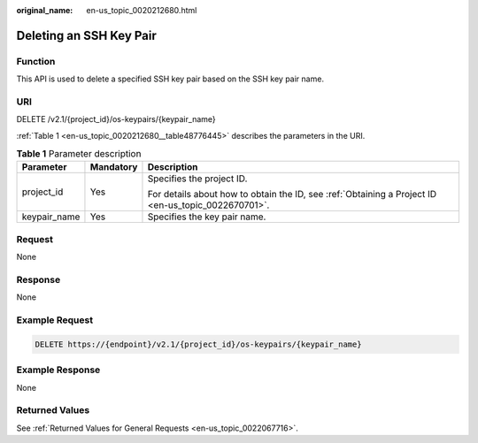 :original_name: en-us_topic_0020212680.html

.. _en-us_topic_0020212680:

Deleting an SSH Key Pair
========================

Function
--------

This API is used to delete a specified SSH key pair based on the SSH key pair name.

URI
---

DELETE /v2.1/{project_id}/os-keypairs/{keypair_name}

:ref:`Table 1 <en-us_topic_0020212680__table48776445>` describes the parameters in the URI.

.. _en-us_topic_0020212680__table48776445:

.. table:: **Table 1** Parameter description

   +-----------------------+-----------------------+-----------------------------------------------------------------------------------------------------+
   | Parameter             | Mandatory             | Description                                                                                         |
   +=======================+=======================+=====================================================================================================+
   | project_id            | Yes                   | Specifies the project ID.                                                                           |
   |                       |                       |                                                                                                     |
   |                       |                       | For details about how to obtain the ID, see :ref:`Obtaining a Project ID <en-us_topic_0022670701>`. |
   +-----------------------+-----------------------+-----------------------------------------------------------------------------------------------------+
   | keypair_name          | Yes                   | Specifies the key pair name.                                                                        |
   +-----------------------+-----------------------+-----------------------------------------------------------------------------------------------------+

Request
-------

None

Response
--------

None

Example Request
---------------

.. code-block:: text

   DELETE https://{endpoint}/v2.1/{project_id}/os-keypairs/{keypair_name}

Example Response
----------------

None

Returned Values
---------------

See :ref:`Returned Values for General Requests <en-us_topic_0022067716>`.
